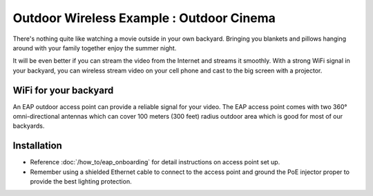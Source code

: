 Outdoor Wireless Example : Outdoor Cinema
=========================================

.. image:: /images/uc_outdoor_movie.png
    :align: center
    :width: 100%

There's nothing quite like watching a movie outside in your own backyard. Bringing you blankets and pillows hanging around with your family together enjoy the summer night.

It will be even better if you can stream the video from the Internet and streams it smoothly. With a strong WiFi signal in your backyard, you can wireless stream video on your cell phone and cast to the big screen with a projector.

WiFi for your backyard
----------------------

An EAP outdoor access point can provide a reliable signal for your video. The EAP access point comes with two 360°  omni-directional antennas which can cover 100 meters (300 feet) radius outdoor area which is good for most of our backyards.

.. image:: /images/eap225-coverage.png
    :width: 80%
    :align: center
    
Installation
------------

* Reference :doc:`/how_to/eap_onboarding` for detail instructions on access point set up.
* Remember using a shielded Ethernet cable to connect to the access point and ground the PoE injector proper to provide the best lighting protection.